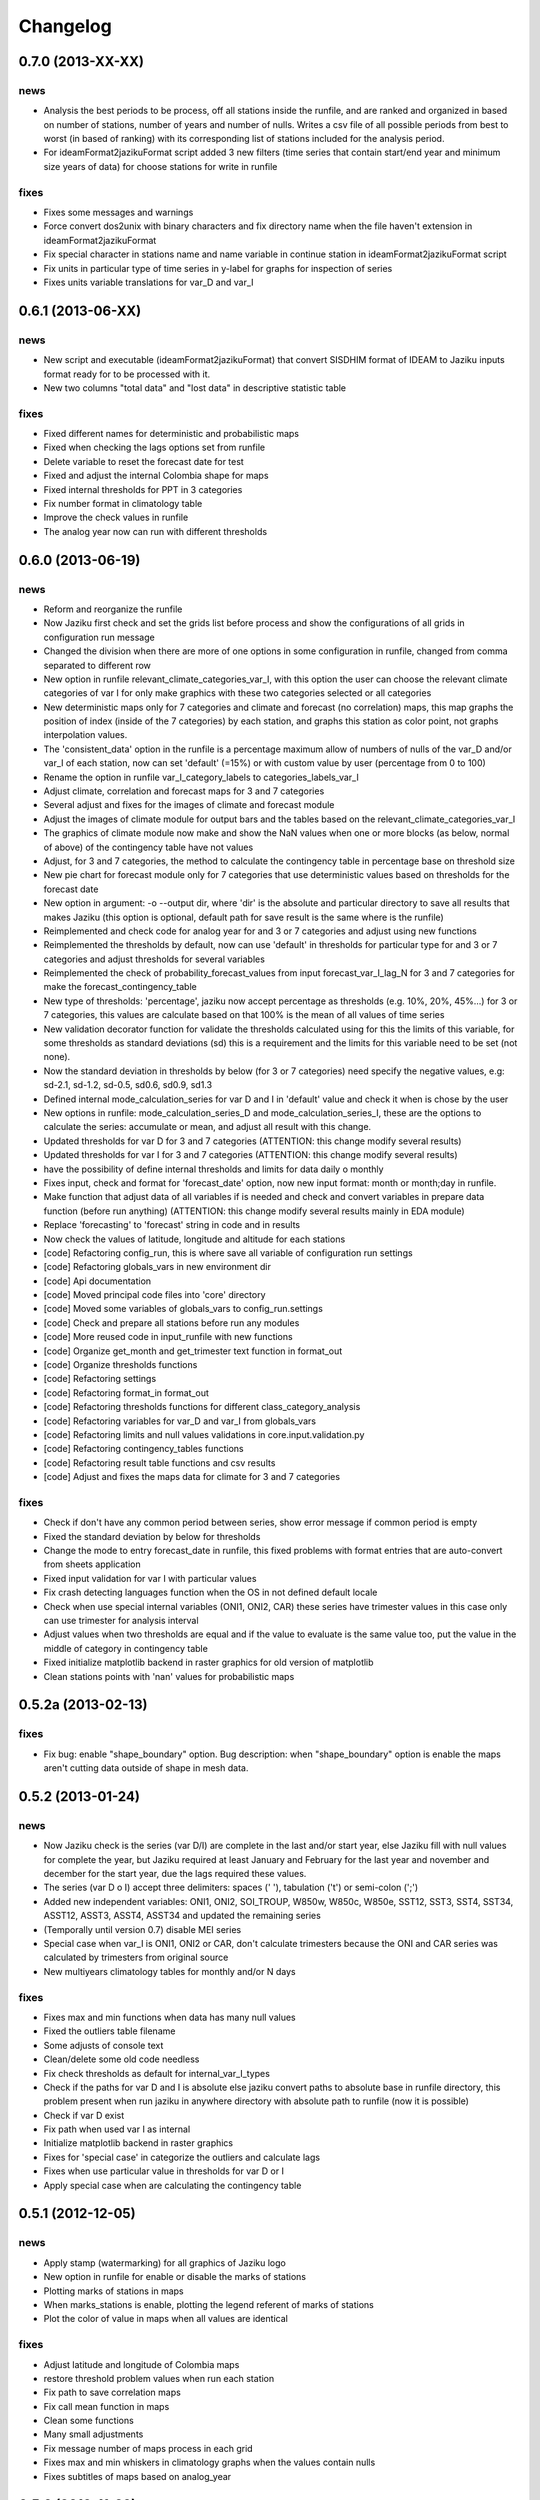 .. _changelog:

=========
Changelog
=========


0.7.0 (**2013-XX-XX**)
----------------------

news
++++

- Analysis the best periods to be process, off all stations
  inside the runfile, and are ranked and organized in based
  on number of stations, number of years and number of nulls.
  Writes a csv file of all possible periods from best to worst
  (in based of ranking) with its corresponding list of stations
  included for the analysis period.
- For ideamFormat2jazikuFormat script added 3 new filters (time
  series that contain start/end year and minimum size years of
  data) for choose stations for write in runfile

fixes
+++++

- Fixes some messages and warnings
- Force convert dos2unix with binary characters and fix directory
  name when the file haven't extension in ideamFormat2jazikuFormat
- Fix special character in stations name and name variable in
  continue station in ideamFormat2jazikuFormat script
- Fix units in particular type of time series in y-label for graphs
  for inspection of series
- Fixes units variable translations for var_D and var_I


0.6.1 (**2013-06-XX**)
----------------------

news
++++

- New script and executable (ideamFormat2jazikuFormat) that convert
  SISDHIM format of IDEAM to Jaziku inputs format ready for to be processed
  with it.
- New two columns "total data" and "lost data" in descriptive statistic table

fixes
+++++

- Fixed different names for deterministic and probabilistic maps
- Fixed when checking the lags options set from runfile
- Delete variable to reset the forecast date for test
- Fixed and adjust the internal Colombia shape for maps
- Fixed internal thresholds for PPT in 3 categories
- Fix number format in climatology table
- Improve the check values in runfile
- The analog year now can run with different thresholds


0.6.0 (**2013-06-19**)
----------------------

news
++++

- Reform and reorganize the runfile
- Now Jaziku first check and set the grids list before process and show the configurations
  of all grids in configuration run message
- Changed the division when there are more of one options in some configuration in runfile,
  changed from comma separated to different row
- New option in runfile relevant_climate_categories_var_I, with this option
  the user can choose the relevant climate categories of var I for only make
  graphics with these two categories selected or all categories
- New deterministic maps only for 7 categories and climate and forecast (no correlation) maps,
  this map graphs the position of index (inside of the 7 categories) by each station, and
  graphs this station as color point, not graphs interpolation values.
- The 'consistent_data' option in the runfile is a percentage maximum allow of numbers of
  nulls of the var_D and/or var_I of each station, now can set 'default' (=15%) or with
  custom value by user (percentage from 0 to 100)
- Rename the option in runfile var_I_category_labels to categories_labels_var_I
- Adjust climate, correlation and forecast maps for 3 and 7 categories
- Several adjust and fixes for the images of climate and forecast module
- Adjust the images of climate module for output bars and the tables based on the
  relevant_climate_categories_var_I
- The graphics of climate module now make and show the NaN values when one or more
  blocks (as below, normal of above) of the contingency table have not values
- Adjust, for 3 and 7 categories, the method to calculate the contingency table in
  percentage base on threshold size
- New pie chart for forecast module only for 7 categories that use deterministic
  values based on thresholds for the forecast date
- New option in argument: -o --output dir, where 'dir' is the absolute and particular
  directory to save all results that makes Jaziku (this option is optional, default path
  for save result is the same where is the runfile)
- Reimplemented and check code for analog year for and 3 or 7 categories
  and adjust using new functions
- Reimplemented the thresholds by default, now can use 'default' in
  thresholds for particular type for and 3 or 7 categories and adjust
  thresholds for several variables
- Reimplemented the check of probability_forecast_values from input
  forecast_var_I_lag_N for 3 and 7 categories for make the forecast_contingency_table
- New type of thresholds: 'percentage', jaziku now accept percentage as
  thresholds (e.g. 10%, 20%, 45%...) for 3 or 7 categories, this values
  are calculate based on that 100% is the mean of all values of time series
- New validation decorator function for validate the thresholds calculated
  using for this the limits of this variable, for some thresholds as standard
  deviations (sd) this is a requirement and the limits for this variable
  need to be set (not none).
- Now the standard deviation in thresholds by below (for 3 or 7 categories) need
  specify the negative values, e.g: sd-2.1, sd-1.2, sd-0.5, sd0.6, sd0.9, sd1.3
- Defined internal mode_calculation_series for var D and I in 'default' value
  and check it when is chose by the user
- New options in runfile: mode_calculation_series_D and mode_calculation_series_I,
  these are the options to calculate the series: accumulate or mean, and
  adjust all result with this change.
- Updated thresholds for var D for 3 and 7 categories (ATTENTION: this change
  modify several results)
- Updated thresholds for var I for 3 and 7 categories (ATTENTION: this change
  modify several results)
- have the possibility of define internal thresholds and limits for data
  daily o monthly
- Fixes input, check and format for 'forecast_date' option, now new input
  format: month or month;day in runfile.
- Make function that adjust data of all variables if is needed and check
  and convert variables in prepare data function (before run anything)
  (ATTENTION: this change modify several results mainly in EDA module)
- Replace 'forecasting' to 'forecast' string in code and in results
- Now check the values of latitude, longitude and altitude for each stations
- [code] Refactoring config_run, this is where save all variable
  of configuration run settings
- [code] Refactoring globals_vars in new environment dir
- [code] Api documentation
- [code] Moved principal code files into 'core' directory
- [code] Moved some variables of globals_vars to config_run.settings
- [code] Check and prepare all stations before run any modules
- [code] More reused code in input_runfile with new functions
- [code] Organize get_month and get_trimester text function in format_out
- [code] Organize thresholds functions
- [code] Refactoring settings
- [code] Refactoring format_in format_out
- [code] Refactoring thresholds functions for different class_category_analysis
- [code] Refactoring variables for var_D and var_I from globals_vars
- [code] Refactoring limits and null values validations in core.input.validation.py
- [code] Refactoring contingency_tables functions
- [code] Refactoring result table functions and csv results
- [code] Adjust and fixes the maps data for climate for 3 and 7 categories

fixes
+++++

- Check if don't have any common period between series, show error message
  if common period is empty
- Fixed the standard deviation by below for thresholds
- Change the mode to entry forecast_date in runfile, this fixed problems with
  format entries that are auto-convert from sheets application
- Fixed input validation for var I with particular values
- Fix crash detecting languages function when the OS in not defined default locale
- Check when use special internal variables (ONI1, ONI2, CAR) these series have trimester values
  in this case only can use trimester for analysis interval
- Adjust values when two thresholds are equal and if the value to evaluate is the same value too,
  put the value in the middle of category in contingency table
- Fixed initialize matplotlib backend in raster graphics for old version of matplotlib
- Clean stations points with 'nan' values for probabilistic maps

0.5.2a (**2013-02-13**)
-----------------------

fixes
+++++

- Fix bug: enable "shape_boundary" option. Bug description: when "shape_boundary"
  option is enable the maps aren't cutting data outside of shape in mesh data.


0.5.2 (**2013-01-24**)
----------------------

news
++++

- Now Jaziku check is the series (var D/I) are complete in the last and/or
  start year, else Jaziku fill with null values for complete the year,
  but Jaziku required at least January and February for the last year and
  november and december for the start year, due the lags required these
  values.
- The series (var D o I) accept three delimiters: spaces (' '),
  tabulation ('\t') or semi-colon (';')
- Added new independent variables: ONI1, ONI2, SOI_TROUP, W850w, W850c,
  W850e, SST12, SST3, SST4, SST34, ASST12, ASST3, ASST4, ASST34 and
  updated the remaining series
- (Temporally until version 0.7) disable MEI series
- Special case when var_I is ONI1, ONI2 or CAR, don't calculate trimesters
  because the ONI and CAR series was calculated by trimesters from original source
- New multiyears climatology tables for monthly and/or N days

fixes
+++++

- Fixes max and min functions when data has many null values
- Fixed the outliers table filename
- Some adjusts of console text
- Clean/delete some old code needless
- Fix check thresholds as default for internal_var_I_types
- Check if the paths for var D and I is absolute else jaziku convert
  paths to absolute base in runfile directory, this problem present when
  run jaziku in anywhere directory with absolute path to runfile (now it is
  possible)
- Check if var D exist
- Fix path when used var I as internal
- Initialize matplotlib backend in raster graphics
- Fixes for 'special case' in categorize the outliers and calculate lags
- Fixes when use particular value in thresholds for var D or I
- Apply special case when are calculating the contingency table


0.5.1 (**2012-12-05**)
----------------------

news
++++

- Apply stamp (watermarking) for all graphics of Jaziku logo
- New option in runfile for enable or disable the marks of stations
- Plotting marks of stations in maps
- When marks_stations is enable, plotting the legend referent of marks of
  stations
- Plot the color of value in maps when all values are identical

fixes
+++++

- Adjust latitude and longitude of Colombia maps
- restore threshold problem values when run each station
- Fix path to save correlation maps
- Fix call mean function in maps
- Clean some functions
- Many small adjustments
- Fix message number of maps process in each grid
- Fixes max and min whiskers in climatology graphs when the values contain
  nulls
- Fixes subtitles of maps based on analog_year


0.5.0 (**2012-11-22**)
----------------------

news
++++

- Modularization, rewrite, reformation and reorganization all Jaziku project,
  based on develop it during of 1 year I know better the perspective to future
- New: (eda) descriptive statistic, this calculate many statistics for var D
  make files and graphs contrast to stations and altitude
- Reformatted runfile adaptation for requirements in eda, these are; new
  parameter in station list "Alt" (altitude), and the type, limits thresholds,
  path_to_file_var_I, the analysis interval, the 9 values for forecasting and
  forecasting date now are static and you set these options in "configuration run"
  in runfile and (of course) delete these parameters in stations list
- Accept new valid null 'nan' (Not a Number) for input series, now this
  is the default and recommended valid null.
- New: (eda) graphs inspection of series for each station and mosaic
  with inspection of series of var D and var I
- New: now for limits for var D and I can use combination of
  particular value, none or default.
- When the frequency data are different for var D and var I, Jaziku make
  special graphs stretched the x-axis to equalize the x-axis from other
  variable for do the mosaic of inspections of series in EDA
- New: Make the matrix plots of scatter plots of all series of the var D
- New: Climatology table and graphs for var D
- Now the thresholds for var D an I are global values and unique for all
  stations, and config it in "var D/I options" sections of runfile
- New: Shapiro Wilks Test for EDA
- Now accept spaces or tabulations as delimiters in input series of var D or I
- Now the command to run Jaziku is without '-runfile', for example: jaziku runfile.csv
- Now show the warning of limits of variables and notify about of interval var I below
  of configuration run information
- After set all configuration to run, jaziku prompt to user for read the configuration
  and ask for continue.
- Add argument '-f', for force all ask to default answer for continue
- New: Report all outliers of all stations in file and make Box-Jenkins diagram one
  by station and all in one diagram of outliers
- New option in runfile for set particular units for var D or/and I regardless if
  the variables are o not internal variables
- Now Jaziku check the 9 values for forecasting process
- Setting global properties for all graphs of EDA
- Now before run the data analysis, check analysis interval and state of data
- New: check the code and/or name of stations don't repeat, exit or show warning
  depending on the case.
- Not make graphics in EDA module if graphics option in runfile is disabled
- Now use NCARG_ROOT variable defined into system for locate the ncarg libraries
- Now check the basic requirements for maps (ncl, convert, and others)
- Reorganize stations results for climate and forecasting

fixes
+++++

- Many Fixed TYPOS and grammatical language error
- Fix number of line when print runfile error
- Fix flush console message stream when wait process
- Fix particular limits for var D and I
- Fixes when check enable/disable for main process in runfile
- Fix graphs in EDA when var D defined as particular type
- Add and enable the independent variable ARH dipole
- Fix function for redirect standard stream
- Fix global variable thresholds
- Fix when read runfile with NULL byte inside it
- Fixes checking the several valid parameters in runfile
- Fix SST_CAR name and file
- Fix getting units for var D or I when type is external
- Fix when lag equal to 0 Jaziku confused it with None
- Fix when read NaN (standard null) from series
- Fixes particular limits when these are 0
- Check if runfile exist before open
- Show the footer when finished
- Fixes translation in some variables in globals_vars
- Correction in function for extract type and units
- Fix thresholds for NAO!: -1 to 1
- Avoid same name in variable and function in state_of_data
- Limits of 10 and 50 stations for to do the scatter_plots_of_series
  and box-plot of outliers all stations, respectively.
- Fixes when jaziku categorized the outliers with analysis interval equal
  to trimester and var D is daily.
- Constrict and adjust the graphs inspection of series
- Correction the categorized the outliers
- Fixes unicode streams for EDA


0.4.2 (**2012-08-21**)
----------------------

news
++++
 
- new option in runfile: the "analog_year", with this the calculate of thresholds
  for only var D are based on percentile(33 and 66) of all raw values in analog
  year, ignoring null values. For use it, defined analog_year and put "default" 
  value in  THRESHOLD VAR D BELOW/ABOVE in runfile.
- Jaziku now detect and show missing values inside input series of var D and I 

fixes
+++++

- fix when cheking the numbers of parameters of stations list in runfile
- other minor bugfixes


0.4.1 (**2012-08-13**)
----------------------

news
++++

- new option in runfile for select lags to run, this can be 0, 1 and/or 2, 
  combination of these or default (this is all).
- new option in runfile, now you can use any type for dependent variable and 
  select particular values for limits.
- limits var D/I in runfile now can be: none (no check), default (internals limits)
  or particular values.
- new option in runfile for set threshold for dependent variable, this can be:
  default (this is p33 and p66), pNN, sdNN or particular value. 
- new option for maps in runfile, now you can select what you want to run for
  maps, maps can be 'climate', 'forecasting', 'correlation' combination of these, 
  or 'all'
- added the variable particular_properties_map for more settings in ncl script for
  internals or external shapes files

fixes
+++++

- fix check and default value for process period in runfile
- fix console message for graphics process, enable/disable activation
- fix warning message when use "none" in limits dependets and independents variable
- fix when calculated the thresholds with standard desviation, the values 
  must be valid values (without nulls values) 
- fix cheking index value when is "nan"
- fixes typos in messages warnings
- fix translations in some string


0.4.0 (**2012-06-29**)
----------------------

news
++++

- get configuration run and station list in the same file, delete all arguments
  when run Jaziku, now only argument is "-runfile" and this files contains all
  the necessary to run Jaziku.
- adds parameters for maps options in runfile
- ignore station line in runfile that begin with "#"
- Now maps files and maps for climate and forecasting are ordered 
  and grouped based on analysis interval
- Implemented HPGL library for interpolation of the data maps (ordinary kriging
  in this version) and the user can change parameters for interpolation in 
  runfile 
- Generate maps with NCL based in files output of interpolation 
- Shapes and grids internal with particular ncl scripts and extreme lat and lon
  definition
- Personal shape
- Maps for correlations
- Climate/forecasting and correlation palette colors bar for NCL
- Posibility for run many countries or regions and group based on their names
- Posibility to delete data outside of shape, the shape mask method consist 
  in delete all data outside boundaries of shape, analyzing all points in mesh

fixes
+++++

- many fixies and comprobations of all features and changes
- (especifig bug that affect 0.3 version) bug translation in phenomenon label


0.3.0 (**2012-05-22**)
----------------------

news
++++

- now you can run using internal files for independents variables, defining as 
  "default" in "file_I" section inside stations list file.
- enable run with particular independent variable file
- change period defined in argument as process period instead of common period,
  ATTENTION! this affects titles, namefiles and captions of all results
- Result table csv file now write by lags
- Deleted contingency table in results
- Changed the resolution of analysis of trimesters to months and even days, now 
  Jaziku can read var D and I with data daily and can print results for 5, 10, 
  and 15 days, with these changes all result (graphics, tables, ...) are different
  depended if data as daily and how to print result (5,10,15 days) 
- Now maps files (and maps, in the next release) for climate are ordered and 
  grouped based on analysis interval
- Added 3 new variables independent (SST_CAR and AREA_WHWP) and one variable
  dependent (RUNOFF)
- Updated transform_data_stations script
- Consistent data analysis for independent and dependent variable, 
  check the number of null values from all values inside the process period, 
  continue only if it have less than 15%
- add two new arguments: --disable-consistent-data and --disable-graphics
- set to default acuracy to 5 decimal point for print result

fixes
+++++

- bugfix the size data when set particular common period
- fix TYPOS
- fix when Jaziku detect language from system 
- fix crash and memory overflow when open many file
- check different cases to run data daily/monthly and analisis interval defined
- fixed range interval for var I and different lags when data is daily and 
  result is in 5, 10 or 15 days
- fixed constant value for var I when run case 2 (var_D daily and var_I monthly)
  for 5, 10 and 15 days 
- fixed calculating pearson for data daily
- fixed table order for calculate forecasting
  

0.2.1 (**2012-03-24**)
----------------------

fixes
+++++

- change name function and filename results of Arithmetic Mean Trim to mean_trim


0.2.0 (**2012-03-23**)
----------------------

news
++++

- change numeration version
- applied some PEP8 rules, fix typos and reorganize code
- aplied color text in console information for errors, warnings and process 
- final message with number of stations processed when Jaziku has finished
- new argument input "-l" language selector, e.g. "-l es" 
- show in terminal the run configuration
- changes filename outputs for the results and some text inside files/graphics

fixes
+++++

- fix "Segmentation fault" in plt.close() using pyplot
- show and info error when found wrong line or garbage character in input files
- fix crash when the name or number from files (station list and files 
  variables input) contain spaces or tabs at the start or/and final of this.
- fix memory leak using pyplot library   
- fix several strings messages, correct to translate after install, translation
  works now.


0.1.0 initial version (**2011-11-03**)
--------------------------------
- (initial code)
